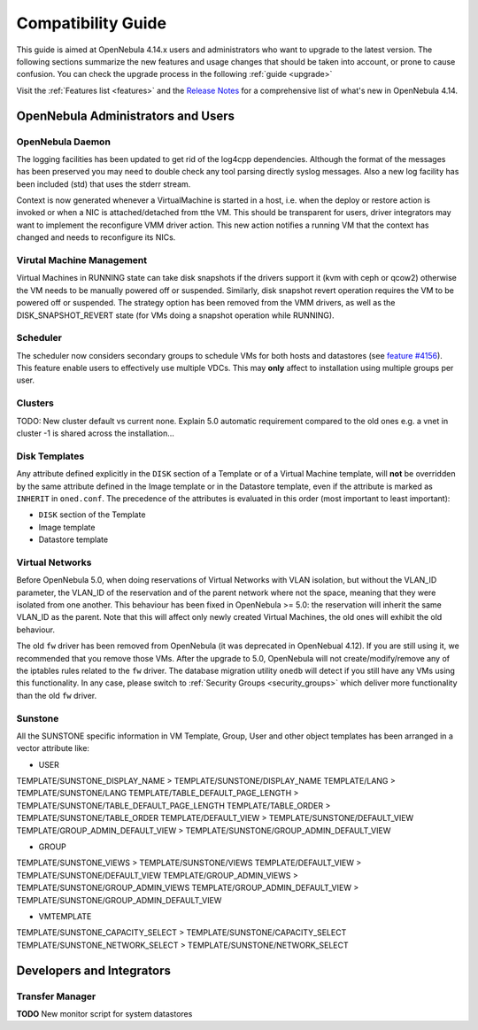 .. _compatibility:

====================
Compatibility Guide
====================

This guide is aimed at OpenNebula 4.14.x users and administrators who want to upgrade to the latest version. The following sections summarize the new features and usage changes that should be taken into account, or prone to cause confusion. You can check the upgrade process in the following :ref:`guide <upgrade>`

Visit the :ref:`Features list <features>` and the `Release Notes <http://opennebula.org/software/release/>`_ for a comprehensive list of what's new in OpenNebula 4.14.

OpenNebula Administrators and Users
================================================================================

OpenNebula Daemon
--------------------------------------------------------------------------------

The logging facilities has been updated to get rid of the log4cpp dependencies.
Although the format of the messages has been preserved you may need to double
check any tool parsing directly syslog messages. Also a new log facility has been
included (std) that uses the stderr stream.

Context is now generated whenever a VirtualMachine is started in a host, i.e. when the deploy or restore action is invoked or when a NIC is attached/detached from tthe VM. This should be transparent for users, driver integrators may want to implement the reconfigure VMM driver action. This new action notifies a running VM that the context has changed and needs to reconfigure its NICs.

Virutal Machine Management
--------------------------------------------------------------------------------
Virtual Machines in RUNNING state can take disk snapshots if the drivers support it (kvm with ceph or qcow2) otherwise the VM needs to be manually powered off or suspended. Similarly, disk snapshot revert operation requires the VM to be powered off or suspended. The strategy option has been removed from the VMM drivers, as well as the DISK_SNAPSHOT_REVERT state (for VMs doing a snapshot operation while RUNNING).

Scheduler
--------------------------------------------------------------------------------

The scheduler now considers secondary groups to schedule VMs for both hosts and
datastores (see `feature #4156 <http://dev.opennebula.org/issues/4156>`_). This
feature enable users to effectively use multiple VDCs. This may **only** affect
to installation using multiple groups per user.

Clusters
--------------------------------------------------------------------------------
TODO: New cluster default vs current none. Explain 5.0 automatic requirement compared to the old ones e.g. a vnet in cluster -1 is shared across the installation...


Disk Templates
--------------------------------------------------------------------------------

Any attribute defined explicitly in the ``DISK`` section of a Template or of a Virtual Machine template, will **not** be overridden by the same attribute defined in the Image template or in the Datastore template, even if the attribute is marked as ``INHERIT`` in ``oned.conf``. The precedence of the attributes is evaluated in this order (most important to least important):

- ``DISK`` section of the Template
- Image template
- Datastore template

Virtual Networks
--------------------------------------------------------------------------------

Before OpenNebula 5.0, when doing reservations of Virtual Networks with VLAN isolation, but without the VLAN_ID parameter, the VLAN_ID of the reservation and of the parent network where not the space, meaning that they were isolated from one another. This behaviour has been fixed in OpenNebula >= 5.0: the reservation will inherit the same VLAN_ID as the parent. Note that this will affect only newly created Virtual Machines, the old ones will exhibit the old behaviour.

The old ``fw`` driver has been removed from OpenNebula (it was deprecated in OpenNebual 4.12). If you are still using it, we recommended that you remove those VMs. After the upgrade to 5.0, OpenNebula will not create/modify/remove any of the iptables rules related to the ``fw`` driver. The database migration utility ``onedb`` will detect if you still have any VMs using this functionality. In any case, please switch to :ref:`Security Groups <security_groups>` which deliver more functionality than the old ``fw`` driver.

Sunstone
--------------------------------------------------------------------------------

All the SUNSTONE specific information in VM Template, Group, User and other object templates has been arranged in a vector attribute like:

* USER

TEMPLATE/SUNSTONE_DISPLAY_NAME > TEMPLATE/SUNSTONE/DISPLAY_NAME
TEMPLATE/LANG > TEMPLATE/SUNSTONE/LANG
TEMPLATE/TABLE_DEFAULT_PAGE_LENGTH > TEMPLATE/SUNSTONE/TABLE_DEFAULT_PAGE_LENGTH
TEMPLATE/TABLE_ORDER > TEMPLATE/SUNSTONE/TABLE_ORDER
TEMPLATE/DEFAULT_VIEW > TEMPLATE/SUNSTONE/DEFAULT_VIEW
TEMPLATE/GROUP_ADMIN_DEFAULT_VIEW > TEMPLATE/SUNSTONE/GROUP_ADMIN_DEFAULT_VIEW

* GROUP

TEMPLATE/SUNSTONE_VIEWS > TEMPLATE/SUNSTONE/VIEWS
TEMPLATE/DEFAULT_VIEW > TEMPLATE/SUNSTONE/DEFAULT_VIEW
TEMPLATE/GROUP_ADMIN_VIEWS > TEMPLATE/SUNSTONE/GROUP_ADMIN_VIEWS
TEMPLATE/GROUP_ADMIN_DEFAULT_VIEW > TEMPLATE/SUNSTONE/GROUP_ADMIN_DEFAULT_VIEW

* VMTEMPLATE

TEMPLATE/SUNSTONE_CAPACITY_SELECT > TEMPLATE/SUNSTONE/CAPACITY_SELECT
TEMPLATE/SUNSTONE_NETWORK_SELECT > TEMPLATE/SUNSTONE/NETWORK_SELECT


Developers and Integrators
================================================================================

Transfer Manager
--------------------------------------------------------------------------------

**TODO** New monitor script for system datastores
